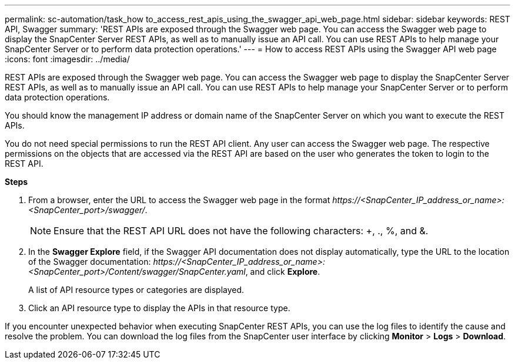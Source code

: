 ---
permalink: sc-automation/task_how to_access_rest_apis_using_the_swagger_api_web_page.html
sidebar: sidebar
keywords: REST API, Swagger
summary: 'REST APIs are exposed through the Swagger web page. You can access the Swagger web page to display the SnapCenter Server REST APIs, as well as to manually issue an API call. You can use REST APIs to help manage your SnapCenter Server or to perform data protection operations.'
---
= How to access REST APIs using the Swagger API web page
:icons: font
:imagesdir: ../media/

[.lead]
REST APIs are exposed through the Swagger web page. You can access the Swagger web page to display the SnapCenter Server REST APIs, as well as to manually issue an API call. You can use REST APIs to help manage your SnapCenter Server or to perform data protection operations.

You should know the management IP address or domain name of the SnapCenter Server on which you want to execute the REST APIs.

You do not need special permissions to run the REST API client. Any user can access the Swagger web page. The respective permissions on the objects that are accessed via the REST API are based on the user who generates the token to login to the REST API.

*Steps*

. From a browser, enter the URL to access the Swagger web page in the format _\https://<SnapCenter_IP_address_or_name>:<SnapCenter_port>/swagger/_.
+
NOTE: Ensure that the REST API URL does not have the following characters: +, ., %, and &.

. In the *Swagger Explore* field, if the Swagger API documentation does not display automatically, type the URL to the location of the Swagger documentation: _\https://<SnapCenter_IP_address_or_name>:<SnapCenter_port>/Content/swagger/SnapCenter.yaml_, and click *Explore*.
+
A list of API resource types or categories are displayed.

. Click an API resource type to display the APIs in that resource type.

If you encounter unexpected behavior when executing SnapCenter REST APIs, you can use the log files to identify the cause and resolve the problem.
You can download the log files from the SnapCenter user interface by clicking *Monitor* > *Logs* > *Download*.
